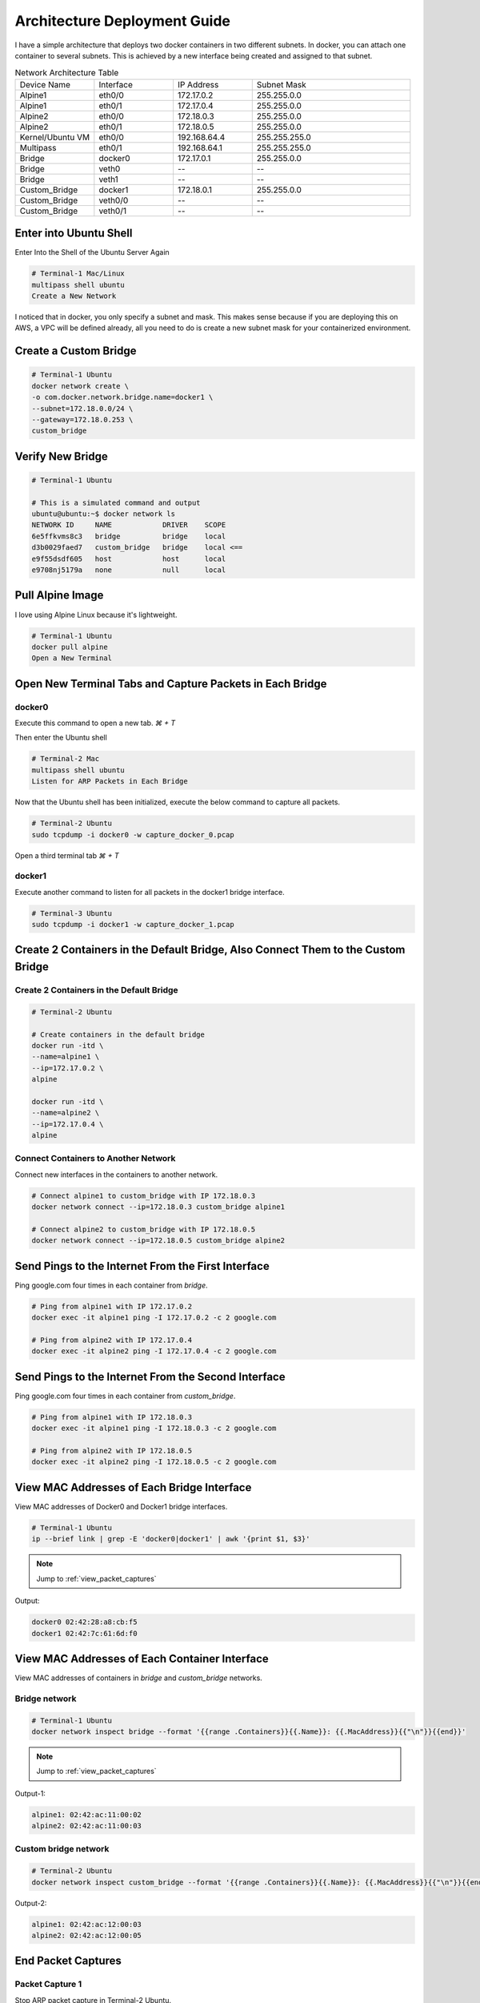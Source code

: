 =============================
Architecture Deployment Guide
=============================

I have a simple architecture that deploys two docker containers in two different subnets. In docker, you can attach one container to several subnets. This is achieved by a new interface being created and assigned to that subnet.

.. image:: ../_static/architecture.png

.. list-table:: Network Architecture Table
   :widths: 25 25 25 50
   :header-rows: 0

   * - Device Name
     - Interface
     - IP Address
     - Subnet Mask
   * - Alpine1
     - eth0/0
     - 172.17.0.2
     - 255.255.0.0
   * - Alpine1
     - eth0/1
     - 172.17.0.4
     - 255.255.0.0
   * - Alpine2
     - eth0/0
     - 172.18.0.3
     - 255.255.0.0
   * - Alpine2
     - eth0/1
     - 172.18.0.5
     - 255.255.0.0
   * - Kernel/Ubuntu VM
     - eth0/0
     - 192.168.64.4
     - 255.255.255.0
   * - Multipass
     - eth0/1
     - 192.168.64.1
     - 255.255.255.0
   * - Bridge
     - docker0
     - 172.17.0.1
     - 255.255.0.0
   * - Bridge
     - veth0
     - --
     - --
   * - Bridge
     - veth1
     - --
     - --
   * - Custom_Bridge
     - docker1
     - 172.18.0.1
     - 255.255.0.0
   * - Custom_Bridge
     - veth0/0
     - --
     - --
   * - Custom_Bridge
     - veth0/1
     - --
     - --
  
Enter into Ubuntu Shell
=======================

Enter Into the Shell of the Ubuntu Server Again

.. code-block:: bash

   # Terminal-1 Mac/Linux
   multipass shell ubuntu
   Create a New Network

I noticed that in docker, you only specify a subnet and mask. This makes sense because if you are deploying this on AWS, a VPC will be defined already, all you need to do is create a new subnet mask for your containerized environment.

Create a Custom Bridge
======================

.. code-block:: bash

   # Terminal-1 Ubuntu
   docker network create \
   -o com.docker.network.bridge.name=docker1 \
   --subnet=172.18.0.0/24 \
   --gateway=172.18.0.253 \
   custom_bridge

Verify New Bridge
=================

.. code-block:: bash

   # Terminal-1 Ubuntu

   # This is a simulated command and output
   ubuntu@ubuntu:~$ docker network ls 
   NETWORK ID     NAME            DRIVER    SCOPE
   6e5ffkvms8c3   bridge          bridge    local
   d3b0029faed7   custom_bridge   bridge    local <==
   e9f55dsdf605   host            host      local
   e9708nj5179a   none            null      local

Pull Alpine Image
=================
I love using Alpine Linux because it's lightweight.

.. code-block:: bash
    
   # Terminal-1 Ubuntu
   docker pull alpine
   Open a New Terminal

Open New Terminal Tabs and Capture Packets in Each Bridge
===========================================================

docker0
-------
Execute this command to open a new tab. `⌘ + T`

Then enter the Ubuntu shell

.. code-block:: bash

   # Terminal-2 Mac
   multipass shell ubuntu
   Listen for ARP Packets in Each Bridge

Now that the Ubuntu shell has been initialized, execute the below command to capture all packets.

.. code-block:: bash

   # Terminal-2 Ubuntu
   sudo tcpdump -i docker0 -w capture_docker_0.pcap

Open a third terminal tab `⌘ + T`

docker1
-------
Execute another command to listen for all packets in the docker1 bridge interface.

.. code-block:: bash

   # Terminal-3 Ubuntu
   sudo tcpdump -i docker1 -w capture_docker_1.pcap

Create 2 Containers in the Default Bridge, Also Connect Them to the Custom Bridge
=================================================================================

Create 2 Containers in the Default Bridge
-----------------------------------------

.. code-block:: bash

   # Terminal-2 Ubuntu

   # Create containers in the default bridge
   docker run -itd \
   --name=alpine1 \
   --ip=172.17.0.2 \
   alpine

   docker run -itd \
   --name=alpine2 \
   --ip=172.17.0.4 \
   alpine

Connect Containers to Another Network
-------------------------------------

Connect new interfaces in the containers to another network.

.. code-block:: bash

    # Connect alpine1 to custom_bridge with IP 172.18.0.3
    docker network connect --ip=172.18.0.3 custom_bridge alpine1

    # Connect alpine2 to custom_bridge with IP 172.18.0.5
    docker network connect --ip=172.18.0.5 custom_bridge alpine2


Send Pings to the Internet From the First Interface
===================================================

Ping google.com four times in each container from `bridge`.

.. code-block:: bash

    # Ping from alpine1 with IP 172.17.0.2
    docker exec -it alpine1 ping -I 172.17.0.2 -c 2 google.com

    # Ping from alpine2 with IP 172.17.0.4
    docker exec -it alpine2 ping -I 172.17.0.4 -c 2 google.com


Send Pings to the Internet From the Second Interface
====================================================

Ping google.com four times in each container from `custom_bridge`.

.. code-block:: bash

    # Ping from alpine1 with IP 172.18.0.3
    docker exec -it alpine1 ping -I 172.18.0.3 -c 2 google.com

    # Ping from alpine2 with IP 172.18.0.5
    docker exec -it alpine2 ping -I 172.18.0.5 -c 2 google.com

.. _view_mac_addresses_of_each_bridge_interface:

View MAC Addresses of Each Bridge Interface
===========================================

View MAC addresses of Docker0 and Docker1 bridge interfaces.

.. code-block:: bash

    # Terminal-1 Ubuntu
    ip --brief link | grep -E 'docker0|docker1' | awk '{print $1, $3}'

..  Note::
   Jump to :ref:`view_packet_captures` 

Output:

.. code-block:: bash

    docker0 02:42:28:a8:cb:f5
    docker1 02:42:7c:61:6d:f0

.. _view_mac_addresses_of_each_container_interface:

View MAC Addresses of Each Container Interface
==============================================

View MAC addresses of containers in `bridge` and `custom_bridge` networks.

Bridge network
--------------

.. code-block:: bash

    # Terminal-1 Ubuntu
    docker network inspect bridge --format '{{range .Containers}}{{.Name}}: {{.MacAddress}}{{"\n"}}{{end}}'

..  Note::
   Jump to :ref:`view_packet_captures` 

Output-1:

.. code-block:: bash

    alpine1: 02:42:ac:11:00:02
    alpine2: 02:42:ac:11:00:03

Custom bridge network
---------------------
.. code-block:: bash

    # Terminal-2 Ubuntu
    docker network inspect custom_bridge --format '{{range .Containers}}{{.Name}}: {{.MacAddress}}{{"\n"}}{{end}}'

Output-2:

.. code-block:: bash

    alpine1: 02:42:ac:12:00:03
    alpine2: 02:42:ac:12:00:05


End Packet Captures
===================

Packet Capture 1
----------------
Stop ARP packet capture in Terminal-2 Ubuntu.

.. code-block:: bash

    # Terminal-2 Ubuntu
    "control + c"


Packet Capture 2
----------------

Stop ARP packet capture in Terminal-3 Ubuntu.

.. code-block:: bash

    # Terminal-3 Ubuntu
    "control + c"


Move the Files to the Local Directory
=====================================

Move captured packet files to the local directory.

.. code-block:: bash

    # Terminal-1, 2, or 3 Ubuntu
    mv capture_docker_0.pcap /mnt
    mv capture_docker_1.pcap /mnt

